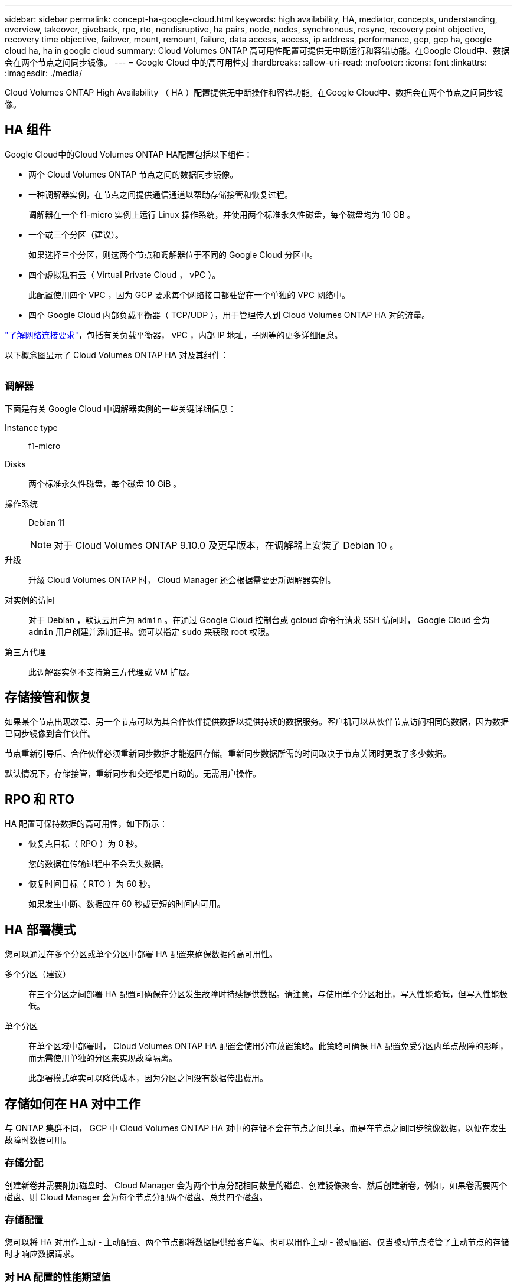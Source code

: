 ---
sidebar: sidebar 
permalink: concept-ha-google-cloud.html 
keywords: high availability, HA, mediator, concepts, understanding, overview, takeover, giveback, rpo, rto, nondisruptive, ha pairs, node, nodes, synchronous, resync, recovery point objective, recovery time objective, failover, mount, remount, failure, data access, access, ip address, performance, gcp, gcp ha, google cloud ha, ha in google cloud 
summary: Cloud Volumes ONTAP 高可用性配置可提供无中断运行和容错功能。在Google Cloud中、数据会在两个节点之间同步镜像。 
---
= Google Cloud 中的高可用性对
:hardbreaks:
:allow-uri-read: 
:nofooter: 
:icons: font
:linkattrs: 
:imagesdir: ./media/


[role="lead"]
Cloud Volumes ONTAP High Availability （ HA ）配置提供无中断操作和容错功能。在Google Cloud中、数据会在两个节点之间同步镜像。



== HA 组件

Google Cloud中的Cloud Volumes ONTAP HA配置包括以下组件：

* 两个 Cloud Volumes ONTAP 节点之间的数据同步镜像。
* 一种调解器实例，在节点之间提供通信通道以帮助存储接管和恢复过程。
+
调解器在一个 f1-micro 实例上运行 Linux 操作系统，并使用两个标准永久性磁盘，每个磁盘均为 10 GB 。

* 一个或三个分区（建议）。
+
如果选择三个分区，则这两个节点和调解器位于不同的 Google Cloud 分区中。

* 四个虚拟私有云（ Virtual Private Cloud ， vPC ）。
+
此配置使用四个 VPC ，因为 GCP 要求每个网络接口都驻留在一个单独的 VPC 网络中。

* 四个 Google Cloud 内部负载平衡器（ TCP/UDP ），用于管理传入到 Cloud Volumes ONTAP HA 对的流量。


link:reference-networking-gcp.html["了解网络连接要求"]，包括有关负载平衡器， vPC ，内部 IP 地址，子网等的更多详细信息。

以下概念图显示了 Cloud Volumes ONTAP HA 对及其组件：

image:diagram_gcp_ha.png[""]



=== 调解器

下面是有关 Google Cloud 中调解器实例的一些关键详细信息：

Instance type:: f1-micro
Disks:: 两个标准永久性磁盘，每个磁盘 10 GiB 。
操作系统:: Debian 11
+
--

NOTE: 对于 Cloud Volumes ONTAP 9.10.0 及更早版本，在调解器上安装了 Debian 10 。

--
升级:: 升级 Cloud Volumes ONTAP 时， Cloud Manager 还会根据需要更新调解器实例。
对实例的访问:: 对于 Debian ，默认云用户为 `admin` 。在通过 Google Cloud 控制台或 gcloud 命令行请求 SSH 访问时， Google Cloud 会为 `admin` 用户创建并添加证书。您可以指定 `sudo` 来获取 root 权限。
第三方代理:: 此调解器实例不支持第三方代理或 VM 扩展。




== 存储接管和恢复

如果某个节点出现故障、另一个节点可以为其合作伙伴提供数据以提供持续的数据服务。客户机可以从伙伴节点访问相同的数据，因为数据已同步镜像到合作伙伴。

节点重新引导后、合作伙伴必须重新同步数据才能返回存储。重新同步数据所需的时间取决于节点关闭时更改了多少数据。

默认情况下，存储接管，重新同步和交还都是自动的。无需用户操作。



== RPO 和 RTO

HA 配置可保持数据的高可用性，如下所示：

* 恢复点目标（ RPO ）为 0 秒。
+
您的数据在传输过程中不会丢失数据。

* 恢复时间目标（ RTO ）为 60 秒。
+
如果发生中断、数据应在 60 秒或更短的时间内可用。





== HA 部署模式

您可以通过在多个分区或单个分区中部署 HA 配置来确保数据的高可用性。

多个分区（建议）:: 在三个分区之间部署 HA 配置可确保在分区发生故障时持续提供数据。请注意，与使用单个分区相比，写入性能略低，但写入性能极低。
单个分区:: 在单个区域中部署时， Cloud Volumes ONTAP HA 配置会使用分布放置策略。此策略可确保 HA 配置免受分区内单点故障的影响，而无需使用单独的分区来实现故障隔离。
+
--
此部署模式确实可以降低成本，因为分区之间没有数据传出费用。

--




== 存储如何在 HA 对中工作

与 ONTAP 集群不同， GCP 中 Cloud Volumes ONTAP HA 对中的存储不会在节点之间共享。而是在节点之间同步镜像数据，以便在发生故障时数据可用。



=== 存储分配

创建新卷并需要附加磁盘时、 Cloud Manager 会为两个节点分配相同数量的磁盘、创建镜像聚合、然后创建新卷。例如，如果卷需要两个磁盘、则 Cloud Manager 会为每个节点分配两个磁盘、总共四个磁盘。



=== 存储配置

您可以将 HA 对用作主动 - 主动配置、两个节点都将数据提供给客户端、也可以用作主动 - 被动配置、仅当被动节点接管了主动节点的存储时才响应数据请求。



=== 对 HA 配置的性能期望值

Cloud Volumes ONTAP HA 配置可同步复制节点之间的数据、从而消耗网络带宽。因此，与单节点 Cloud Volumes ONTAP 配置相比，您可以期望以下性能：

* 对于仅从一个节点提供数据的 HA 配置、读取性能与单个节点配置的读取性能不相上下、而写入性能较低。
* 对于为来自两个节点的数据提供服务的 HA 配置、读取性能高于单节点配置的读取性能、写入性能相同或更高。


有关 Cloud Volumes ONTAP 性能的详细信息，请参见 link:concept-performance.html["性能"]。



=== 客户端访问存储

客户端应使用卷所在节点的数据 IP 地址访问 NFS 和 CIFS 卷。如果 NAS 客户端使用伙伴节点的 IP 地址访问卷、则两个节点之间的通信量都会降低性能。


TIP: 如果在 HA 对中的节点之间移动卷、则应使用其他节点的 IP 地址重新装入卷。否则，您可能会遇到性能降低的问题。如果客户机支持 NFSv4 引用或 CIFS 文件夹重定向、则可以在 Cloud Volumes ONTAP 系统上启用这些功能以避免重新装入卷。有关详细信息，请参见 ONTAP 文档。

您可以从 Cloud Manager 轻松确定正确的 IP 地址。

image:screenshot_mount.gif["屏幕抓图：显示选择卷时可用的挂载命令。"]



=== 相关链接

* link:reference-networking-gcp.html["了解网络连接要求"]
* link:task-getting-started-gcp.html["了解如何开始使用 GCP"]

